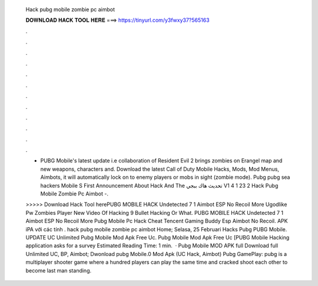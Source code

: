   Hack pubg mobile zombie pc aimbot
  
  
  
  𝐃𝐎𝐖𝐍𝐋𝐎𝐀𝐃 𝐇𝐀𝐂𝐊 𝐓𝐎𝐎𝐋 𝐇𝐄𝐑𝐄 ===> https://tinyurl.com/y3fwxy37?565163
  
  
  
  .
  
  
  
  .
  
  
  
  .
  
  
  
  .
  
  
  
  .
  
  
  
  .
  
  
  
  .
  
  
  
  .
  
  
  
  .
  
  
  
  .
  
  
  
  .
  
  
  
  .
  
  - PUBG Mobile's latest update i.e collaboration of Resident Evil 2 brings zombies on Erangel map and new weapons, characters and. Download the latest Call of Duty Mobile Hacks, Mods, Mod Menus, Aimbots, it will automatically lock on to enemy players or mobs in sight (zombie mode). Pubg pubg sea hackers Mobile S First Announcement About Hack And The تحديث هاك ببجي V1 4 1 23 2 Hack Pubg Mobile Zombie Pc Aimbot -.
  
  >>>>> Download Hack Tool herePUBG MOBILE HACK Undetected 7 1 Aimbot ESP No Recoil More Ugodlike Pw Zombies Player New Video Of Hacking 9 Bullet Hacking Or What. PUBG MOBILE HACK Undetected 7 1 Aimbot ESP No Recoil More Pubg Mobile Pc Hack Cheat Tencent Gaming Buddy Esp Aimbot No Recoil. APK iPA với các tính . hack pubg mobile zombie pc aimbot Home; Selasa, 25 Februari Hacks Pubg PUBG Mobile. UPDATE UC Unlimited Pubg Mobile Mod Apk Free Uc. Pubg Mobile Mod Apk Free Uc [PUBG Mobile Hacking application asks for a survey Estimated Reading Time: 1 min.  · Pubg Mobile MOD APK full Download full Unlimited UC, BP, Aimbot; Dwonload pubg Mobile.0 Mod Apk (UC Hack, Aimbot) Pubg GamePlay: pubg is a multiplayer shooter game where a hundred players can play the same time and cracked shoot each other to become last man standing.
